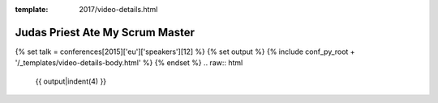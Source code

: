 :template: 2017/video-details.html

Judas Priest Ate My Scrum Master
================================

{% set talk = conferences[2015]['eu']['speakers'][12] %}
{% set output %}
{% include conf_py_root + '/_templates/video-details-body.html' %}
{% endset %}
.. raw:: html

    {{ output|indent(4) }}
